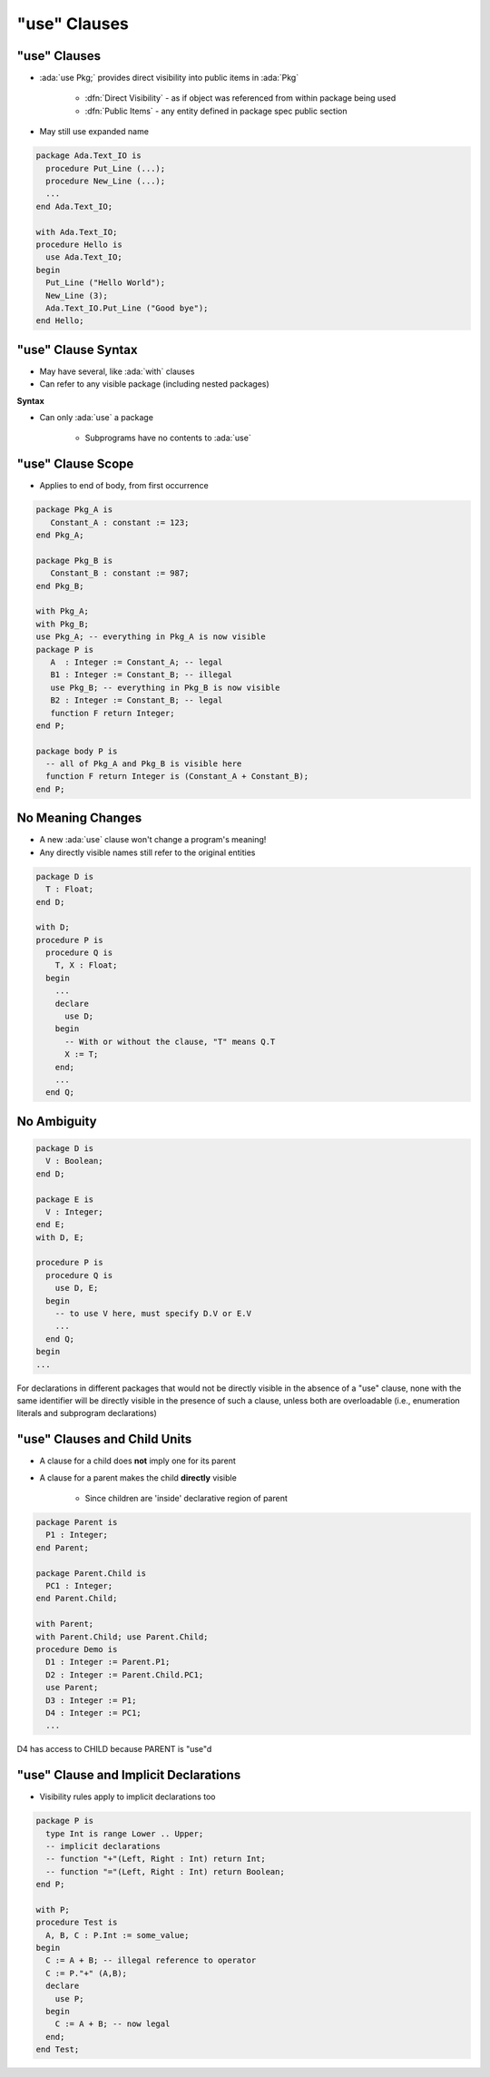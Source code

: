 ===============
"use" Clauses
===============

---------------
"use" Clauses
---------------

* :ada:`use Pkg;` provides direct visibility into public items in :ada:`Pkg`

   + :dfn:`Direct Visibility` - as if object was referenced from within package being used
   + :dfn:`Public Items` - any entity defined in package spec public section

* May still use expanded name

.. code:: Ada

   package Ada.Text_IO is
     procedure Put_Line (...);
     procedure New_Line (...);
     ...
   end Ada.Text_IO;

   with Ada.Text_IO;
   procedure Hello is
     use Ada.Text_IO;
   begin
     Put_Line ("Hello World");
     New_Line (3);
     Ada.Text_IO.Put_Line ("Good bye");
   end Hello;

---------------------
"use" Clause Syntax
---------------------

* May have several, like :ada:`with` clauses
* Can refer to any visible package (including nested packages)

**Syntax**

.. container:: source_include 135_visibility/syntax.bnf :start-after:use_clause_syntax_begin :end-before:use_clause_syntax_end :code:bnf

* Can only :ada:`use` a package

   - Subprograms have no contents to :ada:`use`

--------------------
"use" Clause Scope
--------------------

* Applies to end of body, from first occurrence

.. code:: Ada

   package Pkg_A is
      Constant_A : constant := 123;
   end Pkg_A;

   package Pkg_B is
      Constant_B : constant := 987;
   end Pkg_B;

   with Pkg_A;
   with Pkg_B;
   use Pkg_A; -- everything in Pkg_A is now visible
   package P is
      A  : Integer := Constant_A; -- legal
      B1 : Integer := Constant_B; -- illegal
      use Pkg_B; -- everything in Pkg_B is now visible
      B2 : Integer := Constant_B; -- legal
      function F return Integer;
   end P;

   package body P is
     -- all of Pkg_A and Pkg_B is visible here
     function F return Integer is (Constant_A + Constant_B);
   end P;

--------------------
No Meaning Changes
--------------------

* A new :ada:`use` clause won't change a program's meaning!
* Any directly visible names still refer to the original entities

.. code:: Ada

   package D is
     T : Float;
   end D;

   with D;
   procedure P is
     procedure Q is
       T, X : Float;
     begin
       ...
       declare
         use D;
       begin
         -- With or without the clause, "T" means Q.T
         X := T;
       end;
       ...
     end Q;

--------------
No Ambiguity 
--------------

.. code:: Ada

   package D is
     V : Boolean;
   end D;

   package E is
     V : Integer;
   end E;
   with D, E;

   procedure P is
     procedure Q is
       use D, E;
     begin
       -- to use V here, must specify D.V or E.V
       ...
     end Q;
   begin
   ...

.. container:: speakernote

   For declarations in different packages that would not be directly visible in the absence of a "use" clause, none with the same identifier will be directly visible in the presence of such a clause, unless both are overloadable (i.e., enumeration literals and subprogram declarations)

------------------------------
"use" Clauses and Child Units
------------------------------

* A clause for a child does **not** imply one for its parent
* A clause for a parent makes the child **directly** visible

   - Since children are 'inside' declarative region of parent

.. code:: Ada

   package Parent is
     P1 : Integer;
   end Parent;

   package Parent.Child is
     PC1 : Integer;
   end Parent.Child;

   with Parent;
   with Parent.Child; use Parent.Child;
   procedure Demo is
     D1 : Integer := Parent.P1;
     D2 : Integer := Parent.Child.PC1;
     use Parent;
     D3 : Integer := P1;
     D4 : Integer := PC1;
     ...

.. container:: speakernote

   D4 has access to CHILD because PARENT is "use"d

----------------------------------------
"use" Clause and Implicit Declarations
----------------------------------------

* Visibility rules apply to implicit declarations too

.. code:: Ada

   package P is
     type Int is range Lower .. Upper;
     -- implicit declarations
     -- function "+"(Left, Right : Int) return Int;
     -- function "="(Left, Right : Int) return Boolean;
   end P;

   with P;
   procedure Test is
     A, B, C : P.Int := some_value;
   begin
     C := A + B; -- illegal reference to operator
     C := P."+" (A,B);
     declare
       use P;
     begin
       C := A + B; -- now legal
     end;
   end Test;

